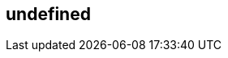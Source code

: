 == undefined
:type: article
:path: /c/article/graphdb
:graph: type=article,title=A Graph contains Nodes and Relationships,introText=A Graph –[:RECORDS_DATA_IN]–> Nodes –[:WHICH_HAVE]–> Properties.,src=http://assets.neo4j.org/img/propertygraph/graphdb-gve.png,content=The simplest possible graph is a single Node, a record that has named values referred to as Properties. A Node could start with a single Property and grow to a few million, though that can get a little awkward. At some point it makes sense to distribute the data into multiple nodes, organized with explicit Relationships.
:graphdb_traversal: type=article,title=Query a Graph with a Traversal,introText=A Traversal –navigates–> a Graph; it –identifies–> Paths –which order–> Nodes.,src=http://assets.neo4j.org/img/propertygraph/graphdb-traverse.png,content=A Traversal is how you query a Graph, navigating from starting Nodes to related Nodes according to an algorithm, finding answers to questions like “what music do my friends like that I don’t yet own,” or “if this power supply goes down, what web services are affected?”
:graphdb_indexes: type=article,title=Indexes Look-up Nodes or Relationships,introText=An Index –maps from–> Properties –to either–> Nodes or Relationships. It –is a special–> Traversal.,src=http://assets.neo4j.org/img/propertygraph/graphdb-index.png,content=Often, you want to find a specific Node or Relationship according to a Property it has. This special case of Traversal is so common that it is optimized into an Index look-up, for questions like “find the Account for username master-of-graphs.”

